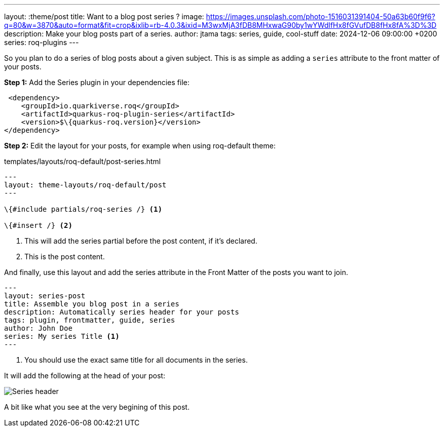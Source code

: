 ---
layout: :theme/post
title: Want to a blog post series ?
image: https://images.unsplash.com/photo-1516031391404-50a63b60f9f6?q=80&w=3870&auto=format&fit=crop&ixlib=rb-4.0.3&ixid=M3wxMjA3fDB8MHxwaG90by1wYWdlfHx8fGVufDB8fHx8fA%3D%3D
description: Make your blog posts part of a series.
author: jtama
tags: series, guide, cool-stuff
date: 2024-12-06 09:00:00 +0200
series: roq-plugins
---

So you plan to do a series of blog posts about a given subject.
This is as simple as adding a `series` attribute to the front matter of your posts.

*Step 1:* Add the Series plugin in your dependencies file:

[source,xml]
----
 <dependency>
    <groupId>io.quarkiverse.roq</groupId>
    <artifactId>quarkus-roq-plugin-series</artifactId>
    <version>$\{quarkus-roq.version}</version>
</dependency>
----

*Step 2:* Edit the layout for your posts, for example when using roq-default theme:

[source,html]
.templates/layouts/roq-default/post-series.html
----
---
layout: theme-layouts/roq-default/post
---

\{#include partials/roq-series /} <1>

\{#insert /} <2>
----
<1> This will add the series partial before the post content, if it’s declared.
<2> This is the post content.

And finally, use this layout and add the series attribute in the Front Matter of the posts you want to join.

[source,yaml]
----
---
layout: series-post
title: Assemble you blog post in a series
description: Automatically series header for your posts
tags: plugin, frontmatter, guide, series
author: John Doe
series: My series Title <1>
---
----
<1> You should use the exact same title for all documents in the series.

It will add the following at the head of your post:

image::{site.imagesDirUrl.resolve('series.png')}[Series header]

A bit like what you see at the very begining of this post.